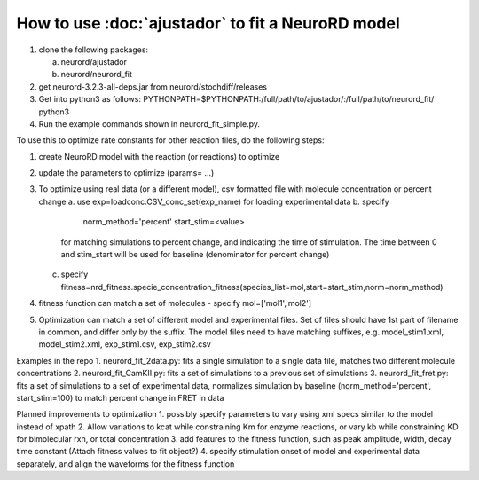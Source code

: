 How to use :doc:`ajustador` to fit a NeuroRD model
~~~~~~~~~~~~~~~~~~~~~~~~~~~~~~~~~~~~~~~~~~~~~~~~~~

1. clone the following packages:

   a. neurord/ajustador
   b. neurord/neurord_fit
      
2. get neurord-3.2.3-all-deps.jar from neurord/stochdiff/releases
3. Get into python3 as follows:
   PYTHONPATH=$PYTHONPATH:/full/path/to/ajustador/:/full/path/to/neurord_fit/ python3
4. Run the example commands shown in neurord_fit_simple.py. 
   
To use this to optimize rate constants for other reaction files, do the following steps:

1. create NeuroRD model with the reaction (or reactions) to optimize
2. update the parameters to optimize (params= ...)
3. To optimize using real data (or a different model), csv formatted file with molecule concentration or percent change
   a. use exp=loadconc.CSV_conc_set(exp_name) for loading experimental data
   b. specify
          norm_method='percent'
	  start_stim=<value>
      for matching simulations to percent change, and indicating the time of stimulation.
      The time between 0 and stim_start will be used for baseline (denominator for percent change)
   c. specify fitness=nrd_fitness.specie_concentration_fitness(species_list=mol,start=start_stim,norm=norm_method)
4. fitness function can match a set of molecules - specify mol=['mol1','mol2']
5. Optimization can match a set of different model and experimental files.  Set of files should have 1st part of filename in common, and differ only by the suffix.  The model files need to have matching suffixes, e.g.
   model_stim1.xml, model_stim2.xml, exp_stim1.csv, exp_stim2.csv

Examples in the repo
1. neurord_fit_2data.py: fits a single simulation to a single data file, matches two different molecule concentrations
2. neurord_fit_CamKII.py: fits a set of simulations to a previous set of simulations
3. neurord_fit_fret.py: fits a set of simulations to a set of experimental data, normalizes simulation by baseline (norm_method='percent', start_stim=100) to match percent change in FRET in data

Planned improvements to optimization
1. possibly specify parameters to vary using xml specs similar to the model instead of xpath 
2. Allow variations to kcat while constraining Km for enzyme reactions, or vary kb while constraining KD for bimolecular rxn, or total concentration
3. add features to the fitness function, such as peak amplitude, width, decay time constant (Attach fitness values to fit object?)
4. specify stimulation onset of model and experimental data separately, and align the waveforms for the fitness function
